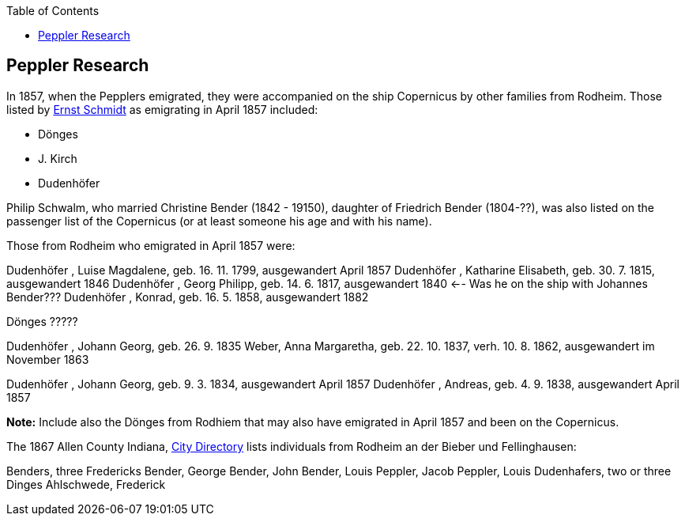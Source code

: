:toc:
:stylesheet: dark.css
:stylesdir: /home/kurt/skins 
:docinfo: shared
:docinfodir: /home/kurt/docinfo

== Peppler Research

In 1857, when the Pepplers emigrated, they were accompanied on the ship Copernicus by other families from Rodheim. Those listed by link:./die-auswanderer-aus-kirchspiel-rodheim.pdf[Ernst Schmidt] as
emigrating in April 1857 included:

* Dönges
* J. Kirch
* Dudenhöfer

Philip Schwalm, who married Christine Bender (1842 - 19150), daughter of Friedrich Bender (1804-??), was also listed on the passenger list of the Copernicus
(or at least someone his age and with his name).

Those from Rodheim who emigrated in April 1857 were:

Dudenhöfer , Luise Magdalene, geb. 16. 11. 1799, ausgewandert April 1857
Dudenhöfer , Katharine Elisabeth, geb. 30. 7. 1815, ausgewandert 1846
Dudenhöfer , Georg Philipp, geb. 14. 6. 1817, ausgewandert 1840 <-- Was he on the ship with Johannes Bender???
Dudenhöfer , Konrad, geb. 16. 5. 1858, ausgewandert 1882

Dönges ?????

Dudenhöfer , Johann Georg, geb. 26. 9. 1835
Weber, Anna Margaretha, geb. 22. 10. 1837, verh. 10. 8.  1862, ausgewandert im November 1863

Dudenhöfer , Johann Georg, geb. 9. 3. 1834, ausgewandert April 1857
Dudenhöfer , Andreas, geb. 4. 9. 1838, ausgewandert April 1857

*Note:* Include also the Dönges from Rodhiem that may also have emigrated in April 1857 and been on the Copernicus.


The 1867 Allen County Indiana, https://www.ancestry.com/discoveryui-content/view/1440232475:2469?tid=68081704&pid=38213189245&hid=1007410371314&_phsrc=KtD1474&_phstart=default[City Directory] lists individuals from
Rodheim an der Bieber und Fellinghausen:

Benders, three Fredericks
Bender, George
Bender, John
Bender, Louis
Peppler, Jacob
Peppler, Louis
Dudenhafers, two or three
Dinges
Ahlschwede, Frederick

